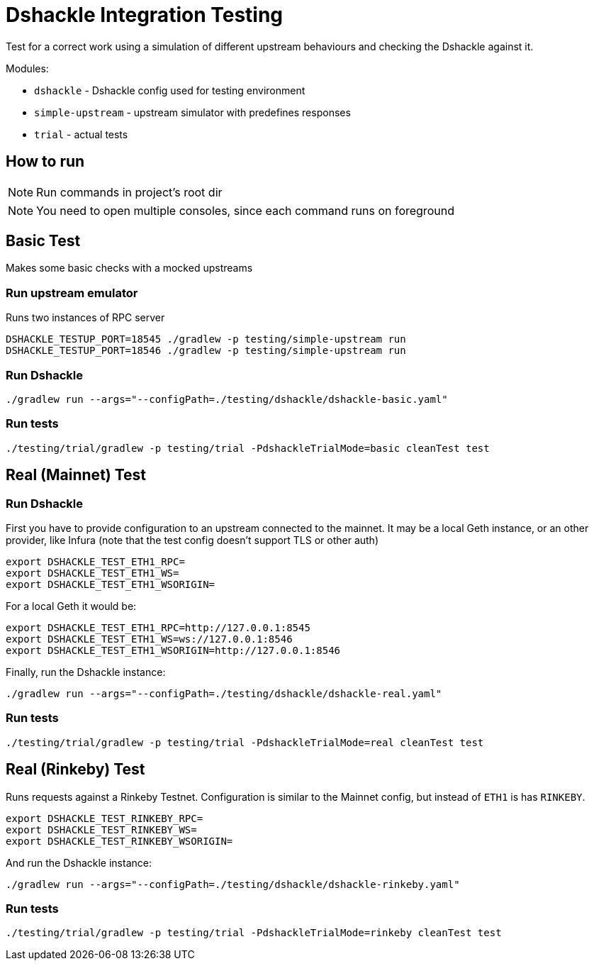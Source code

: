 = Dshackle Integration Testing

Test for a correct work using a simulation of different upstream behaviours and checking the Dshackle against it.

.Modules:
- `dshackle` - Dshackle config used for testing environment
- `simple-upstream` - upstream simulator with predefines responses
- `trial` - actual tests

== How to run

NOTE: Run commands in project's root dir

NOTE: You need to open multiple consoles, since each command runs on foreground

== Basic Test

Makes some basic checks with a mocked upstreams

=== Run upstream emulator

.Runs two instances of RPC server
[source,bash]
----
DSHACKLE_TESTUP_PORT=18545 ./gradlew -p testing/simple-upstream run
DSHACKLE_TESTUP_PORT=18546 ./gradlew -p testing/simple-upstream run
----

=== Run Dshackle

[source,bash]
----
./gradlew run --args="--configPath=./testing/dshackle/dshackle-basic.yaml"
----

=== Run tests

[source,bash]
----
./testing/trial/gradlew -p testing/trial -PdshackleTrialMode=basic cleanTest test
----

== Real (Mainnet) Test

=== Run Dshackle

First you have to provide configuration to an upstream connected to the mainnet.
It may be a local Geth instance, or an other provider, like Infura (note that the test config doesn't support TLS or other auth)

[source,bash]
----
export DSHACKLE_TEST_ETH1_RPC=
export DSHACKLE_TEST_ETH1_WS=
export DSHACKLE_TEST_ETH1_WSORIGIN=
----

For a local Geth it would be:

[source,bash]
----
export DSHACKLE_TEST_ETH1_RPC=http://127.0.0.1:8545
export DSHACKLE_TEST_ETH1_WS=ws://127.0.0.1:8546
export DSHACKLE_TEST_ETH1_WSORIGIN=http://127.0.0.1:8546
----

Finally, run the Dshackle instance:

[source,bash]
----
./gradlew run --args="--configPath=./testing/dshackle/dshackle-real.yaml"
----

=== Run tests

[source,bash]
----
./testing/trial/gradlew -p testing/trial -PdshackleTrialMode=real cleanTest test
----

== Real (Rinkeby) Test

Runs requests against a Rinkeby Testnet.
Configuration is similar to the Mainnet config, but instead of `ETH1` is has `RINKEBY`.

[source,bash]
----
export DSHACKLE_TEST_RINKEBY_RPC=
export DSHACKLE_TEST_RINKEBY_WS=
export DSHACKLE_TEST_RINKEBY_WSORIGIN=
----

And run the Dshackle instance:

[source,bash]
----
./gradlew run --args="--configPath=./testing/dshackle/dshackle-rinkeby.yaml"
----

=== Run tests

[source,bash]
----
./testing/trial/gradlew -p testing/trial -PdshackleTrialMode=rinkeby cleanTest test
----
